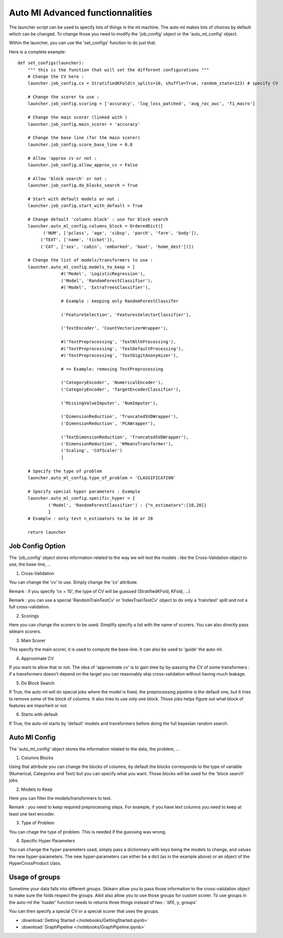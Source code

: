 .. _auto_ml_launcher_advanced:

Auto Ml Advanced functionnalities
================================

The launcher script can be used to specify lots of things in the ml machine. The auto-ml makes lots of choices by default which can be changed.
To change those you need to modify the 'job_config' object or the 'auto_ml_config' object.

Within the launcher, you can use the 'set_configs' function to do just that.

Here is a complete example::

    def set_configs(launcher):
        """ this is the function that will set the different configurations """
        # Change the CV here :
        launcher.job_config.cv = StratifiedKFold(n_splits=10, shuffle=True, random_state=123) # specify CV
        
        # Change the scorer to use :
        launcher.job_config.scoring = ['accuracy', 'log_loss_patched', 'avg_roc_auc', 'f1_macro']
        
        # Change the main scorer (linked with )
        launcher.job_config.main_scorer = 'accuracy'
        
        # Change the base line (for the main scorer)
        launcher.job_config.score_base_line = 0.8
        
        # Allow 'approx cv or not : 
        launcher.job_config.allow_approx_cv = False
        
        # Allow 'block search' or not :
        launcher.job_config.do_blocks_search = True
        
        # Start with default models or not :
        launcher.job_config.start_with_default = True
        
        # Change default 'columns block' : use for block search
        launcher.auto_ml_config.columns_block = OrderedDict([
              ('NUM', ['pclass', 'age', 'sibsp', 'parch', 'fare', 'body']),
             ('TEXT', ['name', 'ticket']),
             ('CAT', ['sex', 'cabin', 'embarked', 'boat', 'home_dest'])])
    
        # Change the list of models/transformers to use :
        launcher.auto_ml_config.models_to_keep = [
                     #('Model', 'LogisticRegression'),
                     ('Model', 'RandomForestClassifier'),
                     #('Model', 'ExtraTreesClassifier'),
                     
                     # Example : keeping only RandomForestClassifer
                     
                     ('FeatureSelection', 'FeaturesSelectorClassifier'),
                     
                     ('TextEncoder', 'CountVectorizerWrapper'),
                     
                     #('TextPreprocessing', 'TextNltkProcessing'),
                     #('TextPreprocessing', 'TextDefaultProcessing'),
                     #('TextPreprocessing', 'TextDigitAnonymizer'),
                     
                     # => Example: removing TextPreprocessing
                     
                     ('CategoryEncoder', 'NumericalEncoder'),
                     ('CategoryEncoder', 'TargetEncoderClassifier'),
                     
                     ('MissingValueImputer', 'NumImputer'),
                     
                     ('DimensionReduction', 'TruncatedSVDWrapper'),
                     ('DimensionReduction', 'PCAWrapper'),
                     
                     ('TextDimensionReduction', 'TruncatedSVDWrapper'),
                     ('DimensionReduction', 'KMeansTransformer'),
                     ('Scaling', 'CdfScaler')
                     ]
        
        # Specify the type of problem
        launcher.auto_ml_config.type_of_problem = 'CLASSIFICATION'
        
        # Specify special hyper parameters : Example 
        launcher.auto_ml_config.specific_hyper = {
                ('Model', 'RandomForestClassifier') : {"n_estimators":[10,20]}
                }
        # Example : only test n_estimators to be 10 or 20
    
        return launcher

Job Config Option
*****************
The 'job_config' object stores information related to the way we will test the models : like the Cross-Validation object to use, the base-line, ...

1. Cross-Validation

You can change the 'cv' to use. Simply change the 'cv' attribute.

Remark : if you specify 'cv = 10', the type of CV will be guessed (StratifiedKFold, KFold, ...)

Remark : you can use a special 'RandomTrainTestCv' or 'IndexTrainTestCv' object to do only a 'train/test' split and not a full cross-validation.

2. Scorings

Here you can change the scorers to be used. Simplify specify a list with the name of scorers. You can also directly pass sklearn scorers.

3. Main Scorer

This specify the main scorer, it is used to compute the base-line. It can also be used to 'guide' the auto-ml.

4. Approximate CV

If you want to allow that or not. The idea of 'approximate cv' is to gain time by by-passing the CV of some transformers : if a transformers doesn't depend on the target you can reasonably skip cross-validation without having much leakage.

5. Do Block Search

If True, the auto-ml will do special jobs where the model is fixed, the preprocessing pipeline is the default one, but it tries to remove some of the block of columns. It also tries to use only one block.
Those jobs helps figure out what block of features are important or not.

6. Starts with default

If True, the auto-ml starts by 'default' models and transformers before doing the full bayesian random search.

Auto Ml Config
**************
The 'auto_ml_config' object stores the information related to the data, the problem, ...

1. Columns Blocks

Using that attribute you can change the blocks of columns, by default the blocks corresponds to the type of variable (Numerical, Categories and Text) but you can specify what you want.
Those blocks will be used for the 'block search' jobs.

2. Models to Keep

Here you can filter the models/transformers to test.

Remark : you need to keep required preprocessing steps. For example, if you have text columns you need to keep at least one text encoder.

3. Type of Problem

You can chage the type of problem. This is needed if the guessing was wrong.

4. Specific Hyper Parameters

You can change the hyper parameters used, simply pass a dictionnary with keys being the models to change, and values the new hyper-parameters.
The new hyper-parameters can either be a dict (as in the example above) or an object of the HyperCrossProduct class.

Usage of groups
***************
Sometime your data falls into different groups. Sklearn allow you to pass those information to the cross-validation object to make sure the folds respect the groups. Aikit also allow you to use those groups for custom scorer.
To use groups in the auto-ml the 'loader' function needs to returns three things instead of two : 'dfX, y, groups'

You can then specify a special CV or a special scorer that uses the groups.


- :download:`Getting Started </notebooks/GettingStarted.ipynb>`
- :download:`GraphPipeline </notebooks/GraphPipeline.ipynb>`